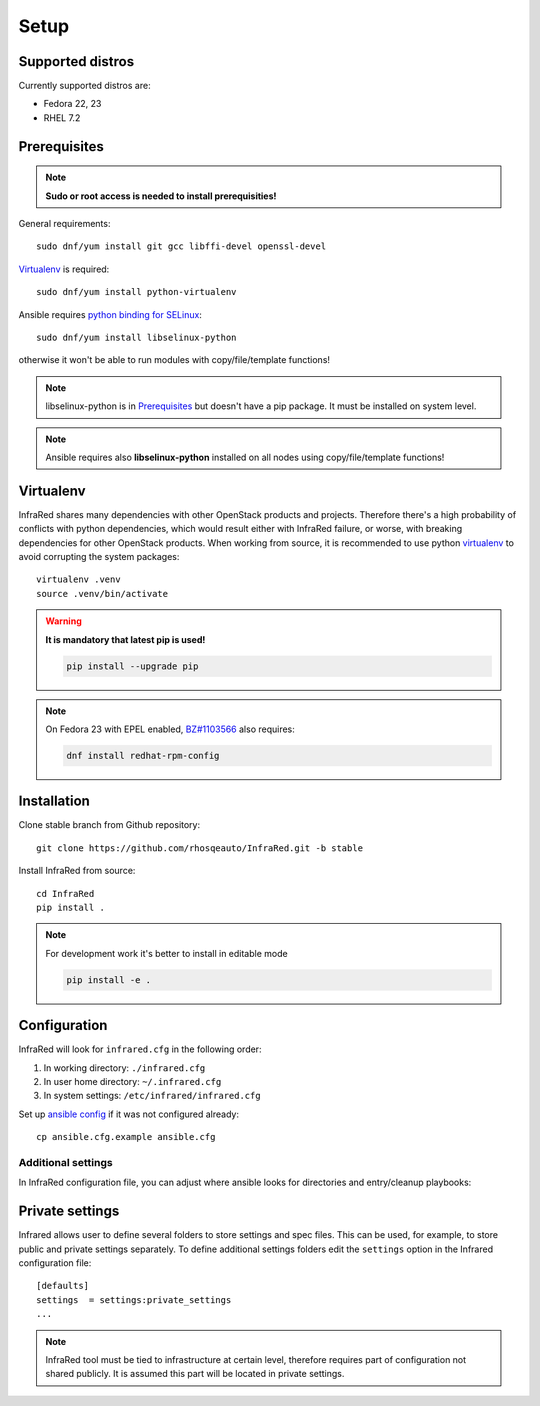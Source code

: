 Setup
=====

Supported distros
-----------------
Currently supported distros are:

* Fedora 22, 23
* RHEL 7.2

Prerequisites
-------------
.. note:: **Sudo or root access is needed to install prerequisities!**

General requirements::

  sudo dnf/yum install git gcc libffi-devel openssl-devel

Virtualenv_ is required::

  sudo dnf/yum install python-virtualenv

Ansible requires `python binding for SELinux <http://docs.ansible.com/ansible/intro_installation.html#managed-node-requirements>`_::

  sudo dnf/yum install libselinux-python

otherwise it won't be able to run modules with copy/file/template functions!

.. note:: libselinux-python is in `Prerequisites`_ but doesn't have a pip package. It must be installed on system level.
.. note:: Ansible requires also **libselinux-python** installed on all nodes using copy/file/template functions!

Virtualenv
----------

InfraRed shares many dependencies with other OpenStack products and projects. Therefore there's a high probability of conflicts with python dependencies, which would result either with InfraRed failure, or worse, with breaking dependencies for other OpenStack products.
When working from source, it is recommended to use python `virtualenv <http://docs.python-guide.org/en/latest/dev/virtualenvs/>`_ to avoid corrupting the system packages::

  virtualenv .venv
  source .venv/bin/activate

.. warning:: **It is mandatory that latest pip is used!**

   .. code-block:: ini

      pip install --upgrade pip

.. note:: On Fedora 23 with EPEL enabled, `BZ#1103566 <https://bugzilla.redhat.com/show_bug.cgi?id=1103566>`_ also requires:

   .. code-block:: ini

      dnf install redhat-rpm-config

Installation
------------
Clone stable branch from Github repository::

  git clone https://github.com/rhosqeauto/InfraRed.git -b stable


Install InfraRed from source::

  cd InfraRed
  pip install .

.. note::
   For development work it's better to install in editable mode

   .. code-block:: ini

      pip install -e .

Configuration
-------------

InfraRed will look for ``infrared.cfg`` in the following order:

#. In working directory: ``./infrared.cfg``
#. In user home directory: ``~/.infrared.cfg``
#. In system settings: ``/etc/infrared/infrared.cfg``

Set up `ansible config <http://docs.ansible.com/ansible/intro_configuration.html>`_ if it was not configured already::

  cp ansible.cfg.example ansible.cfg

Additional settings
^^^^^^^^^^^^^^^^^^^
In InfraRed configuration file, you can adjust where ansible looks for directories and entry/cleanup playbooks:

.. code-block:: plain
   :caption: infrared.cfg.example

    InfraRed configuration file
    # ===========================

    [defaults]
    settings  = settings
    modules   = library
    roles     = roles
    playbooks = playbooks

    [provisioner]
    main_playbook = provision.yml
    cleanup_playbook = cleanup.yml

    [installer]
    main_playbook = install.yml
    cleanup_playbook = cleanup.yml

    [tester]
    main_playbook = test.yml
    cleanup_playbook = cleanup.yml

Private settings
-------------------

Infrared allows user to define several folders to store settings and spec files. This can be used, for example, to store public and private settings separately. To define additional settings folders edit the ``settings`` option in the Infrared configuration file::

    [defaults]
    settings  = settings:private_settings
    ...

.. note:: InfraRed tool must be tied to infrastructure at certain level, therefore requires part of configuration not shared publicly. It is assumed this part will be located in private settings.
